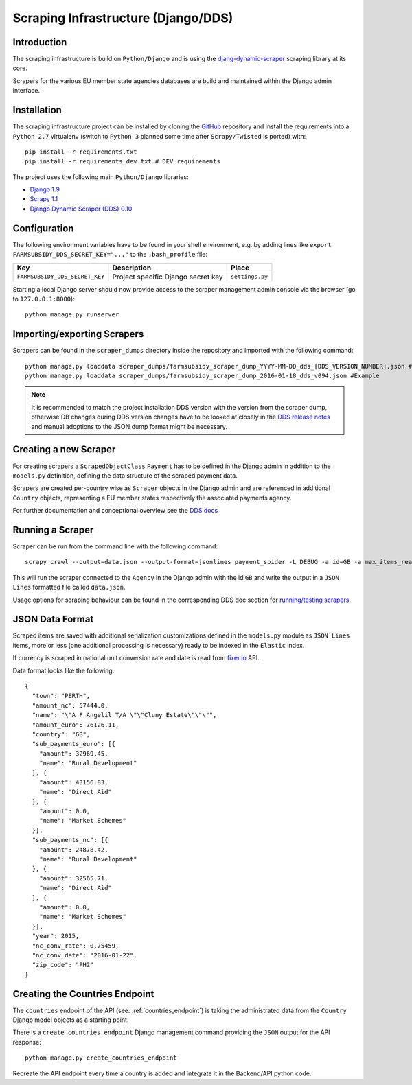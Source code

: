 ====================================
Scraping Infrastructure (Django/DDS)
====================================

Introduction
------------

The scraping infrastructure is build on ``Python/Django`` and is using the
`djang-dynamic-scraper <https://github.com/holgerd77/django-dynamic-scraper>`_
scraping library at its core.

Scrapers for the various EU member state agencies databases are build and maintained
within the Django admin interface.

.. image:: imgs/screenshot_django-admin_scraper_list.png


Installation
------------

The scraping infrastructure project can be installed by cloning the 
`GitHub <https://github.com/holgerd77/farmsubsidy-dds>`__ repository and 
install the requirements into a ``Python 2.7`` virtualenv (switch to 
``Python 3`` planned some time after ``Scrapy/Twisted`` is ported) with::

    pip install -r requirements.txt
    pip install -r requirements_dev.txt # DEV requirements

The project uses the following main ``Python/Django`` libraries:

* `Django 1.9 <https://www.djangoproject.com/>`_
* `Scrapy 1.1 <http://scrapy.org/>`_
* `Django Dynamic Scraper (DDS) 0.10 <django-dynamic-scraper.readthedocs.org/en/latest/>`_

Configuration
-------------

The following environment variables have to be found in your shell environment,
e.g. by adding lines like ``export FARMSUBSIDY_DDS_SECRET_KEY="..."`` to the
``.bash_profile`` file:

+-------------------------------+---------------------------------------------+--------------------+
| Key                           | Description                                 | Place              |
+===============================+=============================================+====================+
|``FARMSUBSIDY_DDS_SECRET_KEY`` | Project specific Django secret key          | ``settings.py``    |
+-------------------------------+---------------------------------------------+--------------------+

Starting a local Django server should now provide access to the scraper management
admin console via the browser (go to ``127.0.0.1:8000``)::

    python manage.py runserver


Importing/exporting Scrapers
----------------------------

Scrapers can be found in the ``scraper_dumps`` directory inside the repository and imported
with the following command::

    python manage.py loaddata scraper_dumps/farmsubsidy_scraper_dump_YYYY-MM-DD_dds_[DDS_VERSION_NUMBER].json #Generic
    python manage.py loaddata scraper_dumps/farmsubsidy_scraper_dump_2016-01-18_dds_v094.json #Example

.. note::
   It is recommended to match the project installation DDS version with the version from the scraper
   dump, otherwise DB changes during DDS version changes have to be looked at closely in the
   `DDS release notes <http://django-dynamic-scraper.readthedocs.org/en/latest/development.html#releasenotes>`_
   and manual adoptions to the JSON dump format might be necessary.


Creating a new Scraper
----------------------

For creating scrapers a ``ScrapedObjectClass`` ``Payment`` has to be defined in the Django admin in addition
to the ``models.py`` definition, defining the data structure of the scraped payment data.

Scrapers are created per-country wise as ``Scraper`` objects in the Django admin and are referenced in additional
``Country`` objects, representing a EU member states respectively the associated payments agency.

For further documentation and conceptional overview see the 
`DDS docs <http://django-dynamic-scraper.readthedocs.org/en/>`_

Running a Scraper
-----------------

Scraper can be run from the command line with the following command::

    scrapy crawl --output=data.json --output-format=jsonlines payment_spider -L DEBUG -a id=GB -a max_items_read=4 -a max_pages_read=2

This will run the scraper connected to the ``Agency`` in the Django admin with the id ``GB`` and
write the output in a ``JSON Lines`` formatted file called ``data.json``.

Usage options for scraping behaviour can be found in the corresponding  DDS doc section for
`running/testing scrapers <http://django-dynamic-scraper.readthedocs.org/en/latest/getting_started.html#running-testing-your-scraper>`_.


JSON Data Format
----------------

Scraped items are saved with additional serialization customizations defined in the ``models.py`` module
as ``JSON Lines`` items, more or less (one additional processing is necessary) ready to be indexed in the
``Elastic`` index.

If currency is scraped in national unit conversion rate and date is read from `fixer.io <http://fixer.io/>`_ API.

Data format looks like the following::

    {
      "town": "PERTH",
      "amount_nc": 57444.0,
      "name": "\"A F Angelil T/A \"\"Cluny Estate\"\"\"",
      "amount_euro": 76126.11,
      "country": "GB",
      "sub_payments_euro": [{
        "amount": 32969.45,
        "name": "Rural Development"
      }, {
        "amount": 43156.83,
        "name": "Direct Aid"
      }, {
        "amount": 0.0,
        "name": "Market Schemes"
      }],
      "sub_payments_nc": [{
        "amount": 24878.42,
        "name": "Rural Development"
      }, {
        "amount": 32565.71,
        "name": "Direct Aid"
      }, {
        "amount": 0.0,
        "name": "Market Schemes"
      }],
      "year": 2015,
      "nc_conv_rate": 0.75459,
      "nc_conv_date": "2016-01-22",
      "zip_code": "PH2"
    }


Creating the Countries Endpoint
-------------------------------

The ``countries`` endpoint of the API (see: :ref:`countries_endpoint`) is taking the
administrated data from the ``Country`` Django model objects as a starting point.

There is a ``create_countries_endpoint`` Django management command providing the
``JSON`` output for the API response::

  python manage.py create_countries_endpoint

Recreate the API endpoint every time a country is added and integrate it in the 
Backend/API python code.


